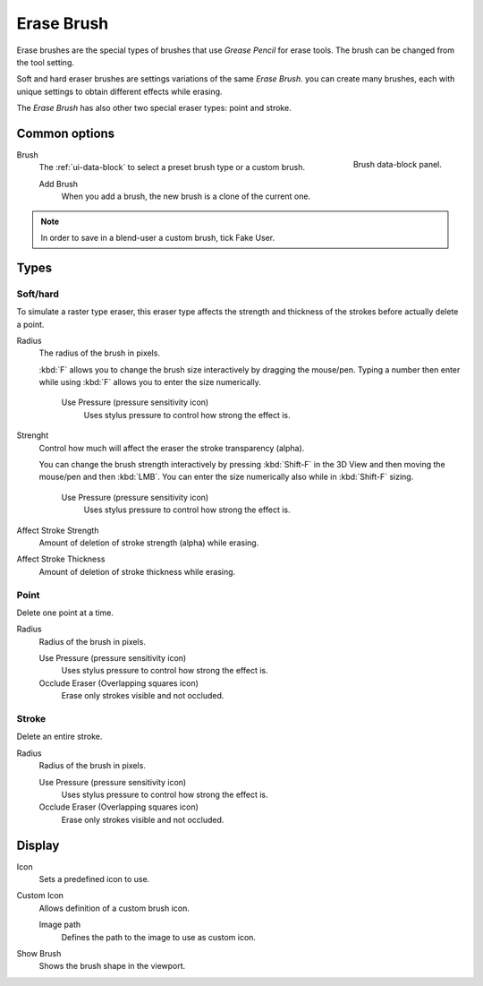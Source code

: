 
***********
Erase Brush
***********

Erase brushes are the special types of brushes that use *Grease Pencil* for erase tools.
The brush can be changed from the tool setting.

Soft and hard eraser brushes are settings variations of the same *Erase Brush*. 
you can create many brushes, each with unique settings 
to obtain different effects while erasing.

The *Erase Brush* has also other two special eraser types: point and stroke.

Common options
===============

.. figure:: /images/grease-pencil_modes_draw_brushes_erase-brush-data-block.png   
   :align: right

   Brush data-block panel.

Brush   
   The :ref:`ui-data-block` to select a preset brush type or a custom brush.
   
   Add Brush
      When you add a brush, the new brush is a clone of the current one.

.. note::

   In order to save in a blend-user a custom brush, tick Fake User.

Types
======

Soft/hard
---------

To simulate a raster type eraser, this eraser type
affects the strength and thickness of the strokes before actually delete a point.

Radius
   The radius of the brush in pixels.

   :kbd:`F` allows you to change the brush size interactively by dragging the mouse/pen.
   Typing a number then enter while using :kbd:`F` allows you to enter the size numerically.

      Use Pressure (pressure sensitivity icon)
         Uses stylus pressure to control how strong the effect is.

Strenght
   Control how much will affect the eraser the stroke transparency (alpha).
   
   You can change the brush strength interactively by pressing :kbd:`Shift-F`
   in the 3D View and then moving the mouse/pen and then :kbd:`LMB`.
   You can enter the size numerically also while in :kbd:`Shift-F` sizing.

      Use Pressure (pressure sensitivity icon)
         Uses stylus pressure to control how strong the effect is.

Affect Stroke Strength
   Amount of deletion of stroke strength (alpha) while erasing.

Affect Stroke Thickness
   Amount of deletion of stroke thickness while erasing.

Point
-----

Delete one point at a time.

Radius
   Radius of the brush in pixels.

   Use Pressure (pressure sensitivity icon)     
      Uses stylus pressure to control how strong the effect is.

   Occlude Eraser (Overlapping squares icon)
      Erase only strokes visible and not occluded.

Stroke
------

Delete an entire stroke.

Radius
   Radius of the brush in pixels.

   Use Pressure (pressure sensitivity icon)     
      Uses stylus pressure to control how strong the effect is.

   Occlude Eraser (Overlapping squares icon)
      Erase only strokes visible and not occluded.

Display
=======

Icon
   Sets a predefined icon to use.

Custom Icon
   Allows definition of a custom brush icon.

   Image path
      Defines the path to the image to use as custom icon.

Show Brush
   Shows the brush shape in the viewport.
